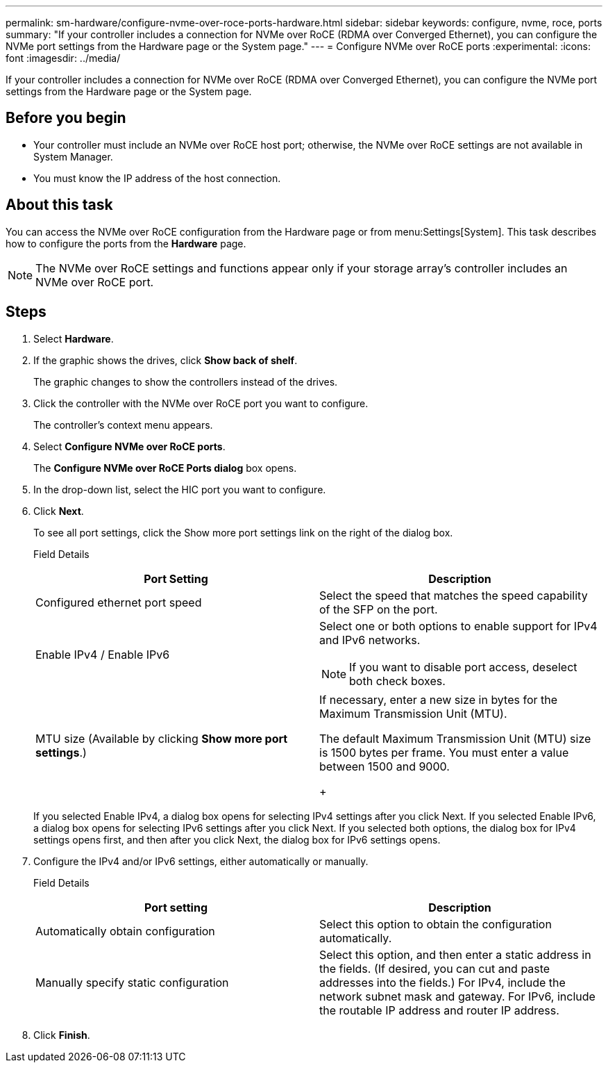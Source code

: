 ---
permalink: sm-hardware/configure-nvme-over-roce-ports-hardware.html
sidebar: sidebar
keywords: configure, nvme, roce, ports
summary: "If your controller includes a connection for NVMe over RoCE (RDMA over Converged Ethernet), you can configure the NVMe port settings from the Hardware page or the System page."
---
= Configure NVMe over RoCE ports
:experimental:
:icons: font
:imagesdir: ../media/

[.lead]
If your controller includes a connection for NVMe over RoCE (RDMA over Converged Ethernet), you can configure the NVMe port settings from the Hardware page or the System page.

== Before you begin

* Your controller must include an NVMe over RoCE host port; otherwise, the NVMe over RoCE settings are not available in System Manager.
* You must know the IP address of the host connection.

== About this task

You can access the NVMe over RoCE configuration from the Hardware page or from menu:Settings[System]. This task describes how to configure the ports from the *Hardware* page.

[NOTE]
====
The NVMe over RoCE settings and functions appear only if your storage array's controller includes an NVMe over RoCE port.
====

== Steps

. Select *Hardware*.
. If the graphic shows the drives, click *Show back of shelf*.
+
The graphic changes to show the controllers instead of the drives.

. Click the controller with the NVMe over RoCE port you want to configure.
+
The controller's context menu appears.

. Select *Configure NVMe over RoCE ports*.
+
The *Configure NVMe over RoCE Ports dialog* box opens.

. In the drop-down list, select the HIC port you want to configure.
. Click *Next*.
+
To see all port settings, click the Show more port settings link on the right of the dialog box.
+
Field Details
+
[options="header"]
|===
| Port Setting| Description
a|
Configured ethernet port speed
a|
Select the speed that matches the speed capability of the SFP on the port.
a|
Enable IPv4 / Enable IPv6
a|
Select one or both options to enable support for IPv4 and IPv6 networks.
[NOTE]
====
If you want to disable port access, deselect both check boxes.
====
a|
MTU size     (Available by clicking *Show more port settings*.)
a|
If necessary, enter a new size in bytes for the Maximum Transmission Unit (MTU).

The default Maximum Transmission Unit (MTU) size is 1500 bytes per frame. You must enter a value between 1500 and 9000.
+
|===
If you selected Enable IPv4, a dialog box opens for selecting IPv4 settings after you click Next. If you selected Enable IPv6, a dialog box opens for selecting IPv6 settings after you click Next. If you selected both options, the dialog box for IPv4 settings opens first, and then after you click Next, the dialog box for IPv6 settings opens.

. Configure the IPv4 and/or IPv6 settings, either automatically or manually.
+
Field Details
+
[options="header"]
|===
| Port setting| Description
a|
Automatically obtain configuration
a|
Select this option to obtain the configuration automatically.
a|
Manually specify static configuration
a|
Select this option, and then enter a static address in the fields. (If desired, you can cut and paste addresses into the fields.) For IPv4, include the network subnet mask and gateway. For IPv6, include the routable IP address and router IP address.
|===

. Click *Finish*.
